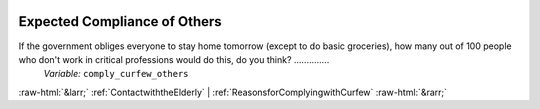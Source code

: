 .. _ExpectedComplianceofOthers:

 
 .. role:: raw-html(raw) 
        :format: html 

Expected Compliance of Others
=============================

If the government obliges everyone to stay home tomorrow (except to do basic groceries), how many out of 100 people who don't work in critical professions would do this, do you think?  ..............
 *Variable:* ``comply_curfew_others`` 



:raw-html:`&larr;` :ref:`ContactwiththeElderly` | :ref:`ReasonsforComplyingwithCurfew` :raw-html:`&rarr;`
